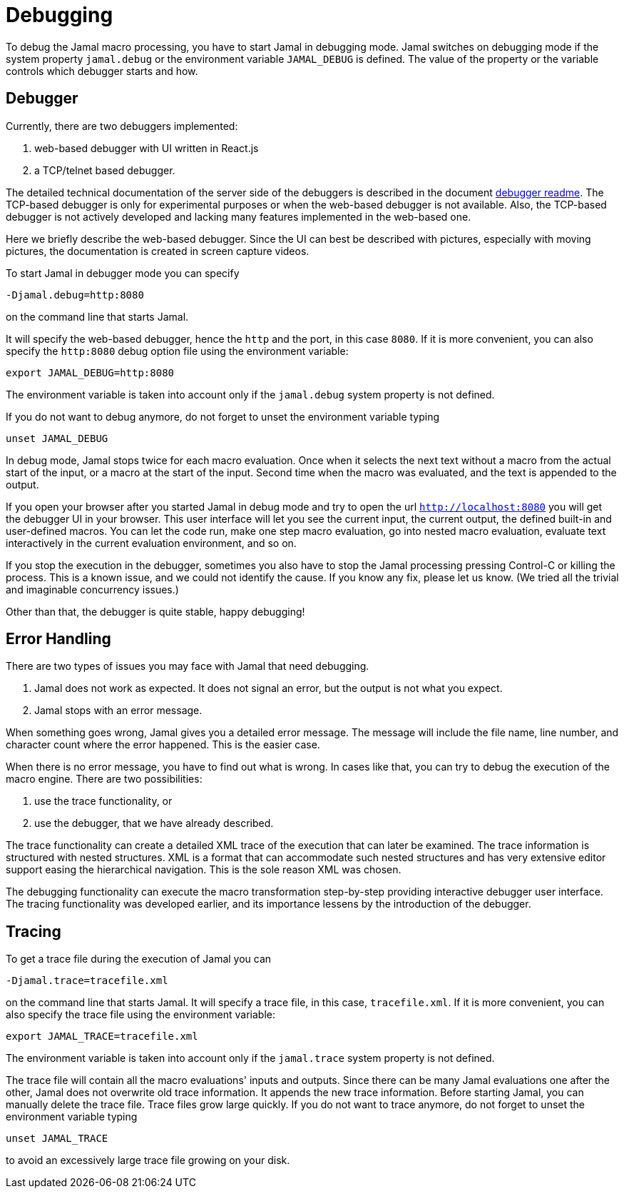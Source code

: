 = Debugging

To debug the Jamal macro processing, you have to start Jamal in debugging mode.
Jamal switches on debugging mode if the system property `jamal.debug` or the environment variable `JAMAL_DEBUG` is defined.
The value of the property or the variable controls which debugger starts and how.

== Debugger

Currently, there are two debuggers implemented:

. web-based debugger with UI written in React.js
. a TCP/telnet based debugger.

The detailed technical documentation of the server side of the debuggers is described in the document link:../jamal-debug/README.adoc[debugger readme].
The TCP-based debugger is only for experimental purposes or when the web-based debugger is not available.
Also, the TCP-based debugger is not actively developed and lacking many features implemented in the web-based one.

Here we briefly describe the web-based debugger.
Since the UI can best be described with pictures, especially with moving pictures, the documentation is created in screen capture videos.

To start Jamal in debugger mode you can specify

[source]
----
-Djamal.debug=http:8080
----

on the command line that starts Jamal.

It will specify the web-based debugger, hence the `http` and the port, in this case `8080`.
If it is more convenient, you can also specify the `http:8080` debug option file using the environment variable:

[source]
----
export JAMAL_DEBUG=http:8080
----

The environment variable is taken into account only if the `jamal.debug` system property is not defined.

If you do not want to debug anymore, do not forget to unset the environment variable typing

[source]
----
unset JAMAL_DEBUG
----

In debug mode, Jamal stops twice for each macro evaluation.
Once when it selects the next text without a macro from the actual start of the input, or a macro at the start of the input.
Second time when the macro was evaluated, and the text is appended to the output.

If you open your browser after you started Jamal in debug mode and try to open the url `http://localhost:8080` you will get the debugger UI in your browser.
This user interface will let you see the current input, the current output, the defined built-in and user-defined macros.
You can let the code run, make one step macro evaluation, go into nested macro evaluation, evaluate text interactively in the current evaluation environment, and so on.

If you stop the execution in the debugger, sometimes you also have to stop the Jamal processing pressing Control-C or killing the process.
This is a known issue, and we could not identify the cause.
If you know any fix, please let us know.
(We tried all the trivial and imaginable concurrency issues.)

Other than that, the debugger is quite stable, happy debugging!


== Error Handling

There are two types of issues you may face with Jamal that need debugging.

. Jamal does not work as expected. It does not signal an error, but the output is not what you expect.
. Jamal stops with an error message.

When something goes wrong, Jamal gives you a detailed error message.
The message will include the file name, line number, and character count where the error happened.
This is the easier case.

When there is no error message, you have to find out what is wrong.
In cases like that, you can try to debug the execution of the macro engine.
There are two possibilities:

. use the trace functionality, or
. use the debugger, that we have already described.

The trace functionality can create a detailed XML trace of the execution that can later be examined.
The trace information is structured with nested structures.
XML is a format that can accommodate such nested structures and has very extensive editor support easing the hierarchical navigation.
This is the sole reason XML was chosen.

The debugging functionality can execute the macro transformation step-by-step providing interactive debugger user interface.
The tracing functionality was developed earlier, and its importance lessens by the introduction of the debugger.

== Tracing

To get a trace file during the execution of Jamal you can

[source]
----
-Djamal.trace=tracefile.xml
----

on the command line that starts Jamal.
It will specify a trace file, in this case, `tracefile.xml`.
If it is more convenient, you can also specify the trace file using the environment variable:

[source]
----
export JAMAL_TRACE=tracefile.xml
----

The environment variable is taken into account only if the `jamal.trace` system property is not defined.

The trace file will contain all the macro evaluations' inputs and outputs.
Since there can be many Jamal evaluations one after the other, Jamal does not overwrite old trace information.
It appends the new trace information.
Before starting Jamal, you can manually delete the trace file.
Trace files grow large quickly.
If you do not want to trace anymore, do not forget to unset the environment variable typing

[source]
----
unset JAMAL_TRACE
----

to avoid an excessively large trace file growing on your disk.
